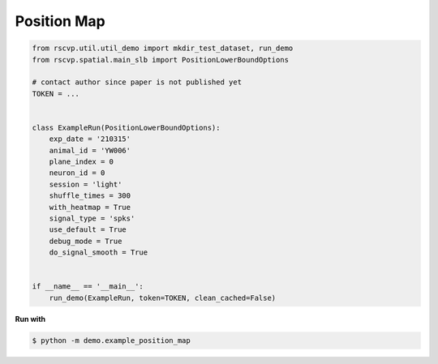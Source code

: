 Position Map
===============

.. code-block:: python

    from rscvp.util.util_demo import mkdir_test_dataset, run_demo
    from rscvp.spatial.main_slb import PositionLowerBoundOptions

    # contact author since paper is not published yet
    TOKEN = ...


    class ExampleRun(PositionLowerBoundOptions):
        exp_date = '210315'
        animal_id = 'YW006'
        plane_index = 0
        neuron_id = 0
        session = 'light'
        shuffle_times = 300
        with_heatmap = True
        signal_type = 'spks'
        use_default = True
        debug_mode = True
        do_signal_smooth = True


    if __name__ == '__main__':
        run_demo(ExampleRun, token=TOKEN, clean_cached=False)


.. seealso::

    - `demo script link <https://github.com/ytsimon2004/rscvp/blob/main/demo/example_position_map.py>`_

**Run with**

.. code-block:: bash

    $ python -m demo.example_position_map

